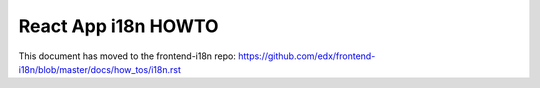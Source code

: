 ####################
React App i18n HOWTO
####################

This document has moved to the frontend-i18n repo: https://github.com/edx/frontend-i18n/blob/master/docs/how_tos/i18n.rst
